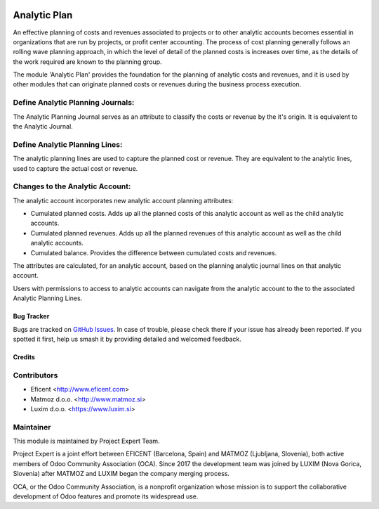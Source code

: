 .. image:: https://img.shields.io/badge/licence-AGPL--3-blue.svg
    :alt: License AGPL-3
    :target: http://www.gnu.org/licenses/agpl-3.0-standalone.html

=============
Analytic Plan
=============

An effective planning of costs and revenues associated to projects or to
other analytic accounts becomes essential in organizations that are run
by projects, or profit center accounting. The process of cost planning
generally follows an rolling wave planning approach, in which the level
of detail of the planned costs is increases over time, as the details of
the work required are known to the planning group.

The module 'Analytic Plan' provides the foundation for the planning of
analytic costs and revenues, and it is used by other modules that can
originate planned costs or revenues during the business process execution.

Define Analytic Planning Journals:
----------------------------------
The Analytic Planning Journal serves as an attribute to classify the
costs or revenue by the it's origin. It is equivalent to the Analytic
Journal.


Define Analytic Planning Lines:
-------------------------------
The analytic planning lines are used to capture the planned cost or
revenue. They are equivalent to the
analytic lines, used to capture the actual cost or revenue.

Changes to the Analytic Account:
--------------------------------
The analytic account incorporates new analytic account planning attributes:

* Cumulated planned costs. Adds up all the planned costs of this
  analytic account as well as the child analytic accounts.
* Cumulated planned revenues. Adds up all the planned revenues of this
  analytic account as well as the child analytic accounts.
* Cumulated balance. Provides the difference between cumulated costs
  and revenues.

The attributes are calculated, for an analytic account, based on the
planning analytic journal lines on that analytic account.

Users with permissions to access to analytic accounts can navigate from
the analytic account to the to the associated Analytic Planning Lines.

Bug Tracker
===========

Bugs are tracked on `GitHub Issues
<https://github.com/projectexpert/pmis/issues>`_. In case of trouble, please
check there if your issue has already been reported. If you spotted it first,
help us smash it by providing detailed and welcomed feedback.

Credits
=======

Contributors
------------

* Eficent <http://www.eficent.com>
* Matmoz d.o.o. <http://www.matmoz.si>
* Luxim d.o.o. <https://www.luxim.si>


Maintainer
----------

.. image:: https://avatars3.githubusercontent.com/u/15308657?s=200&v=4
   :alt: Project Expert
   :target: https://github.com/projectexpert/

This module is maintained by Project Expert Team.

Project Expert is a joint effort between EFICENT (Barcelona, Spain) and MATMOZ
(Ljubljana, Slovenia), both active members of Odoo Community Association (OCA).
Since 2017 the development team was joined by LUXIM (Nova Gorica, Slovenia)
after MATMOZ and LUXIM began the company merging process.

.. image:: http://odoo-community.org/logo.png
   :alt: Odoo Community Association
   :target: http://odoo-community.org

OCA, or the Odoo Community Association, is a nonprofit organization whose
mission is to support the collaborative development of Odoo features and
promote its widespread use.
